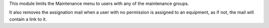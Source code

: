 This module limits the Maintenance menu to users with any of the maintenance groups.

It also removes the assignation mail when a user with no permission is assigned to an
equipment, as if not, the mail will contain a link to it.
